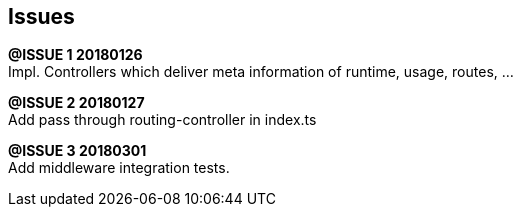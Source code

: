 ## Issues

*@ISSUE {counter:task} 20180126* +
Impl. Controllers which deliver meta information of runtime,
usage, routes, ...



*@ISSUE {counter:task} 20180127* +
Add pass through routing-controller in index.ts


*@ISSUE {counter:task} 20180301* +
Add middleware integration tests.

